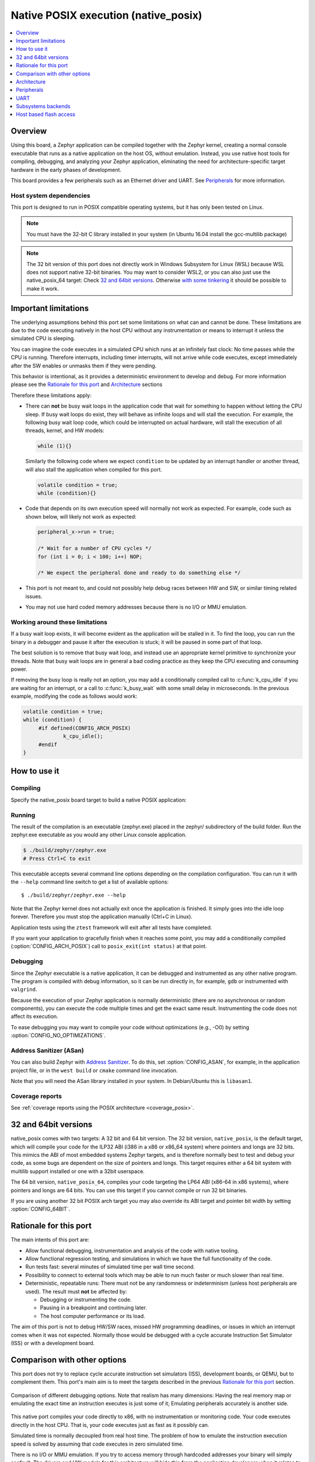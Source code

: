 .. _native_posix:

Native POSIX execution (native_posix)
#######################################

.. contents::
   :depth: 1
   :backlinks: entry
   :local:

Overview
********

Using this board, a Zephyr application can be compiled together with
the Zephyr kernel, creating a normal console executable that runs as
a native application on the host OS, without emulation. Instead,
you use native host tools for compiling, debugging, and analyzing your
Zephyr application, eliminating the need for architecture-specific
target hardware in the early phases of development.

This board provides a few peripherals such as an Ethernet driver and UART.
See `Peripherals`_ for more information.

.. _native_posix_deps:

Host system dependencies
========================

This port is designed to run in POSIX compatible operating systems,
but it has only been tested on Linux.

.. note::

   You must have the 32-bit C library installed in your system
   (in Ubuntu 16.04 install the gcc-multilib package)

.. note::

   The 32 bit version of this port does not directly work in Windows Subsystem
   for Linux (WSL) because WSL does not support native 32-bit binaries.
   You may want to consider WSL2, or you can also just use the native_posix_64
   target: Check `32 and 64bit versions`_.
   Otherwise `with some tinkering
   <https://github.com/microsoft/WSL/issues/2468#issuecomment-374904520>`_ it
   should be possible to make it work.

.. _native_important_limitations:

Important limitations
*********************

The underlying assumptions behind this port set some limitations on what
can and cannot be done.
These limitations are due to the code executing natively in
the host CPU without any instrumentation or means to interrupt it unless the
simulated CPU is sleeping.

You can imagine the code executes in a simulated CPU
which runs at an infinitely fast clock: No time passes while the CPU is
running.
Therefore interrupts, including timer interrupts, will not arrive
while code executes, except immediately after the SW enables or unmasks
them if they were pending.

This behavior is intentional, as it provides a deterministic environment to
develop and debug.
For more information please see the
`Rationale for this port`_ and `Architecture`_ sections

Therefore these limitations apply:

- There can **not** be busy wait loops in the application code that wait for
  something to happen without letting the CPU sleep.
  If busy wait loops do exist, they will behave as infinite loops and
  will stall the execution. For example, the following busy wait loop code,
  which could be interrupted on actual hardware, will stall the execution of
  all threads, kernel, and HW models:

  .. code-block:: c

     while (1){}

  Similarly the following code where we expect ``condition`` to be
  updated by an interrupt handler or another thread, will also stall
  the application when compiled for this port.

  .. code-block:: c

     volatile condition = true;
     while (condition){}


- Code that depends on its own execution speed will normally not
  work as expected. For example, code such as shown below, will likely not
  work as expected:

  .. code-block:: c

     peripheral_x->run = true;

     /* Wait for a number of CPU cycles */
     for (int i = 0; i < 100; i++) NOP;

     /* We expect the peripheral done and ready to do something else */


- This port is not meant to, and could not possibly help debug races between
  HW and SW, or similar timing related issues.

- You may not use hard coded memory addresses because there is no I/O or
  MMU emulation.


Working around these limitations
================================

If a busy wait loop exists, it will become evident as the application will be
stalled in it. To find the loop, you can run the binary in a debugger and
pause it after the execution is stuck; it will be paused in
some part of that loop.

The best solution is to remove that busy wait loop, and instead use
an appropriate kernel primitive to synchronize your threads.
Note that busy wait loops are in general a bad coding practice as they
keep the CPU executing and consuming power.

If removing the busy loop is really not an option, you may add a conditionally
compiled call to :c:func:`k_cpu_idle` if you are waiting for an
interrupt, or a call to :c:func:`k_busy_wait` with some small delay in
microseconds.
In the previous example, modifying the code as follows would work:

.. code-block:: c

   volatile condition = true;
   while (condition) {
   	#if defined(CONFIG_ARCH_POSIX)
   		k_cpu_idle();
   	#endif
   }


How to use it
*************

Compiling
=========

Specify the native_posix board target to build a native POSIX application:

.. zephyr-app-commands::
   :zephyr-app: samples/hello_world
   :host-os: unix
   :board: native_posix
   :goals: build
   :compact:

Running
=======

The result of the compilation is an executable (zephyr.exe) placed in the
zephyr/ subdirectory of the build folder.
Run the zephyr.exe executable as you would any other Linux console application.

.. code-block:: console

   $ ./build/zephyr/zephyr.exe
   # Press Ctrl+C to exit

This executable accepts several command line options depending on the
compilation configuration.
You can run it with the ``--help`` command line switch to get a list of
available options::

   $ ./build/zephyr/zephyr.exe --help

Note that the Zephyr kernel does not actually exit once the application is
finished. It simply goes into the idle loop forever.
Therefore you must stop the application manually (Ctrl+C in Linux).

Application tests using the ``ztest`` framework will exit after all
tests have completed.

If you want your application to gracefully finish when it reaches some point,
you may add a conditionally compiled (:option:`CONFIG_ARCH_POSIX`) call to
``posix_exit(int status)`` at that point.

Debugging
=========

Since the Zephyr executable is a native application, it can be debugged and
instrumented as any other native program. The program is compiled with debug
information, so it can be run directly in, for example, ``gdb`` or instrumented
with ``valgrind``.

Because the execution of your Zephyr application is normally deterministic
(there are no asynchronous or random components), you can execute the
code multiple times and get the exact same result. Instrumenting the
code does not affect its execution.

To ease debugging you may want to compile your code without optimizations
(e.g., -O0) by setting :option:`CONFIG_NO_OPTIMIZATIONS`.

Address Sanitizer (ASan)
========================

You can also build Zephyr with `Address Sanitizer`_. To do this, set
:option:`CONFIG_ASAN`, for example, in the application project file, or in the
``west build`` or ``cmake`` command line invocation.

Note that you will need the ASan library installed in your system.
In Debian/Ubuntu this is ``libasan1``.

.. _Address Sanitizer:
   https://github.com/google/sanitizers/wiki/AddressSanitizer

Coverage reports
================

See
:ref:`coverage reports using the POSIX architecture <coverage_posix>`.


32 and 64bit versions
*********************

native_posix comes with two targets: A 32 bit and 64 bit version.
The 32 bit version, ``native_posix``, is the default target, which will compile
your code for the ILP32 ABI (i386 in a x86 or x86_64 system) where pointers
and longs are 32 bits.
This mimics the ABI of most embedded systems Zephyr targets,
and is therefore normally best to test and debug your code, as some bugs are
dependent on the size of pointers and longs.
This target requires either a 64 bit system with multilib support installed or
one with a 32bit userspace.

The 64 bit version, ``native_posix_64``, compiles your code targeting the
LP64 ABI (x86-64 in x86 systems), where pointers and longs are 64 bits.
You can use this target if you cannot compile or run 32 bit binaries.

If you are using another 32 bit POSIX arch target you may also override its ABI
target and pointer bit width by setting :option:`CONFIG_64BIT`.


Rationale for this port
***********************

The main intents of this port are:

- Allow functional debugging, instrumentation and analysis of the code with
  native tooling.
- Allow functional regression testing, and simulations in which we have the
  full functionality of the code.
- Run tests fast: several minutes of simulated time per wall time second.
- Possibility to connect to external tools which may be able to run much
  faster or much slower than real time.
- Deterministic, repeatable runs:
  There must not be any randomness or indeterminism (unless host peripherals
  are used).
  The result must **not** be affected by:

  - Debugging or instrumenting the code.
  - Pausing in a breakpoint and continuing later.
  - The host computer performance or its load.

The aim of this port is not to debug HW/SW races, missed HW programming
deadlines, or issues in which an interrupt comes when it was not expected.
Normally those would be debugged with a cycle accurate Instruction Set Simulator
(ISS) or with a development board.

Comparison with other options
*****************************

This port does not try to replace cycle accurate instruction set simulators
(ISS), development boards, or QEMU, but to complement them. This port's main aim
is to meet the targets described in the previous `Rationale for this port`_
section.

.. figure:: Port_vs_QEMU_vs.svg
    :align: center
    :alt: Comparison of different debugging targets
    :figclass: align-center

    Comparison of different debugging options. Note that realism has many
    dimensions: Having the real memory map or emulating the exact time an
    instruction executes is just some of it; Emulating peripherals accurately
    is another side.

This native port compiles your code directly to x86, with no instrumentation or
monitoring code. Your code executes directly in the host CPU. That is, your code
executes just as fast as it possibly can.

Simulated time is normally decoupled from real host time.
The problem of how to emulate the instruction execution speed is solved
by assuming that code executes in zero simulated time.

There is no I/O or MMU emulation. If you try to access memory through hardcoded
addresses your binary will simply segfault.
The drivers and HW models for this architecture will hide this from the
application developers when it relates to those peripherals.
In general this port is not meant to help developing low level drivers for
target HW. But for developing application code.

Your code can be debugged, instrumented, or analyzed with all normal native
development tools just like any other Linux application.

Execution is fully reproducible, you can pause it without side-effects.

How does this port compare to QEMU:
===================================

With QEMU you compile your image targeting the board which is closer to
your desired board. For example an ARM based one. QEMU emulates the real memory
layout of the board, loads the compiled binary and through instructions
translation executes that ARM targeted binary on the host CPU.
Depending on configuration, QEMU also provides models of some peripherals
and, in some cases, can expose host HW as emulated target peripherals.

QEMU cannot provide any emulation of execution speed. It simply
executes code as fast as it can, and lets the host CPU speed determine the
emulated CPU speed. This produces highly indeterministic behavior,
as the execution speed depends on the host system performance and its load.

As instructions are translated to the host architecture, and the target CPU and
MMU are emulated, there is a performance penalty.

You can connect gdb to QEMU, but have few other instrumentation abilities.

Execution is not reproducible. Some bugs may be triggered only in some runs
depending on the computer and its load.

How does this port compare to an ISS:
======================================

With a cycle accurate instruction set simulator you compile targeting either
your real CPU/platform or a close enough relative. The memory layout is modeled
and some or all peripherals too.

The simulator loads your binary, slowly interprets each instruction, and
accounts for the time each instruction takes.
Time is simulated and is fully decoupled from real time.
Simulations are on the order of 10 to 100 times slower than real time.

Some instruction set simulators work with gdb, and may
provide some extra tools for analyzing your code.

Execution is fully reproducible. You can normally pause your execution without
side-effects.


Architecture
************

.. figure:: native_layers.svg
    :align: center
    :alt: Zephyr layering in native build
    :figclass: align-center

    Zephyr layering when built against an embedded target (left), and
    targeting the native_posix board (right)

This board is based on the POSIX architecture port of Zephyr.
In this architecture each Zephyr thread is mapped to one POSIX pthread,
but only one of these pthreads executes at a time.
This architecture provides the same interface to the Kernel as other
architectures and is therefore transparent for the application.

This board does not try to emulate any particular embedded CPU or SOC.
The code is compiled natively for the host x86 system, as a 32-bit
binary assuming pointer and integer types are 32-bits wide.

To ensure determinism when the Zephyr code is running,
and to ease application debugging,
the board uses a different time than real time: simulated time.
This simulated time is, in principle, not linked to the host time.

The Zephyr application sees the code executing as if the CPU were running at
an infinitely fast clock, and fully decoupled from the underlying host CPU
speed.
No simulated time passes while the application or kernel code execute.

The CPU boot is emulated by creating the Zephyr initialization thread and
letting it run. This in turn may spawn more Zephyr threads.
Eventually the SW will run to completion, that is, it will set the CPU
back to sleep.

At this point, control is transferred back to the HW models and the simulation
time can be advanced.

When the HW models raise an interrupt, the CPU wakes back up, the interrupt
is handled, the SW runs until completion again, and control is
transferred back to the HW models, all in zero simulated time.

If the SW unmasks a pending interrupt while running, or triggers a SW
interrupt, the interrupt controller may raise the interrupt immediately
depending on interrupt priorities, masking, and locking state.

About time in native_posix
==========================

Normally simulated time runs fully decoupled from the real host time
and as fast as the host compute power would allow.
This is desirable when running in a debugger or testing in batch, but not if
interacting with external interfaces based on the real host time.

The Zephyr kernel is only aware of the simulated time as provided by the
HW models. Therefore any normal Zephyr thread will also know only about
simulated time.

The only link between the simulated time and the real/host time, if any,
is created by the clock and timer model.

This model can be configured to slow down the execution of native_posix to
real time.
You can do this with the ``--rt`` and ``--no-rt`` options from the command line.
The default behavior is set with
:option:`CONFIG_NATIVE_POSIX_SLOWDOWN_TO_REAL_TIME`.
Note that all this model does is wait before raising the
next system tick interrupt until the corresponding real/host time.
If, for some reason, native_posix runs slower than real time, all this
model can do is "catch up" as soon as possible by not delaying the
following ticks.
So if the host load is too high, or you are running in a debugger, you will
see simulated time lagging behind the real host time.
This solution ensures that normal runs are still deterministic while
providing an illusion of real timeness to the observer.

When locked to real time, simulated time can also be set to run faster or
slower than real time.
This can be controlled with the ``--rt-ratio=<ratio>`` and ``-rt-drift=<drift>``
command line options. Note that both of these options control the same
underlying mechanism, and that ``drift`` is by definition equal to
``ratio - 1``.
It is also possible to adjust this clock speed on the fly with
:c:func:`native_rtc_adjust_clock()`.

In this way if, for example, ``--rt-ratio=2`` is given, the simulated time
will advance at twice the real time speed.
Similarly if ``--rt-drift=-100e-6`` is given, the simulated time will progress
100ppm slower than real time.
Note that these 2 options have no meaning when running in non real-time
mode.

How simulated time and real time relate to each other
-----------------------------------------------------

Simulated time (``st``) can be calculated from real time (``rt``) as

``st = (rt - last_rt) * ratio + last_st``

And vice-versa:

``rt = (st - last_st) / ratio + last_rt``

Where ``last_rt`` and ``last_st`` are respectively the real time and the
simulated time when the last clock ratio adjustment took place.

All times are kept in microseconds.

Peripherals
***********

The following peripherals are currently provided with this board:

**Interrupt controller**:
  A simple yet generic interrupt controller is provided. It can nest interrupts
  and provides interrupt priorities. Interrupts can be individually masked or
  unmasked. SW interrupts are also supported.

**Clock, timer and system tick model**
  This model provides the system tick timer. By default
  :option:`CONFIG_SYS_CLOCK_TICKS_PER_SEC` configures it to tick every 10ms.

  This peripheral driver also provides the needed functionality for this
  architecture-specific :c:func:`k_busy_wait`.

  Please refer to the section `About time in native_posix`_ for more
  information.

**UART**
  An optional UART driver can be compiled with native_posix.
  For more information refer to the section `UART`_.

**Real time clock**
  The real time clock model provides a model of a constantly powered clock.
  By default this is initialized to the host time at boot.

  This RTC can also be set to start from time 0 with the ``--rtc-reset`` command
  line option.

  It is possible to offset the RTC clock value at boot with the
  ``--rtc-offset=<offset>`` option,
  or to adjust it dynamically with the function :c:func:`native_rtc_offset`.

  After start, this RTC advances with the simulated time, and is therefore
  affected by the simulated time speed ratio.
  See `About time in native_posix`_ for more information.

  The time can be queried with the functions :c:func:`native_rtc_gettime_us`
  and :c:func:`native_rtc_gettime`. Both accept as parameter the clock source:

  - ``RTC_CLOCK_BOOT``: It counts the simulated time passed since boot.
    It is not subject to offset adjustments
  - ``RTC_CLOCK_REALTIME``: RTC persistent time. It is affected by
    offset adjustments.
  - ``RTC_CLOCK_PSEUDOHOSTREALTIME``: A version of the real host time,
    as if the host was also affected by the clock speed ratio and offset
    adjustments performed to the simulated clock and this RTC. Normally
    this value will be a couple of hundredths of microseconds ahead of the
    simulated time, depending on the host execution speed.
    This clock source should be used with care, as depending on the actual
    execution speed of native_posix and the host load,
    it may return a value considerably ahead of the simulated time.

**Entropy device**:
  An entropy device based on the host :c:func:`random` API.
  This device will generate the same sequence of random numbers if initialized
  with the same random seed.
  You can change this random seed value by using the command line option:
  ``--seed=<random_seed>`` where the value specified is a 32-bit integer
  such as 97229 (decimal),  0x17BCD (hex), or 0275715 (octal).

**Ethernet driver**:
  A simple TAP based ethernet driver is provided. The driver will create
  a **zeth** network interface to the host system. One can communicate with
  Zephyr via this network interface. Multiple TAP based network interfaces can
  be created if needed. The IP address configuration can be specified for each
  network interface instance.
  See :option:`CONFIG_ETH_NATIVE_POSIX_SETUP_SCRIPT` option for more details.
  The :ref:`eth-native-posix-sample` sample app provides
  some use examples and more information about this driver configuration.

  Note that this device can only be used with Linux hosts, and that the user
  needs elevated permissions.

**Bluetooth controller**:
  It's possible to use the host's Bluetooth adapter as a Bluetooth
  controller for Zephyr. To do this the HCI device needs to be passed as
  a command line option to ``zephyr.exe``. For example, to use ``hci0``,
  use ``sudo zephyr.exe --bt-dev=hci0``. Using the device requires root
  privileges (or the CAP_NET_ADMIN POSIX capability, to be exact) so
  ``zephyr.exe`` needs to be run through ``sudo``. The chosen HCI device
  must be powered down and support Bluetooth Low Energy (i.e. support the
  Bluetooth specification version 4.0 or greater).

**USB controller**:
  It's possible to use the Virtual USB controller working over USB/IP
  protocol. More information can be found in
  :ref:`Testing USB over USP/IP in native_posix <testing_USB_native_posix>`.

**Display driver**:
  A display driver is provided that creates a window on the host machine to
  render display content.

  This driver requires a 32-bit version of the `SDL2`_ library on the host
  machine and ``pkg-config`` settings to correctly pickup the SDL2 install path
  and compiler flags.

  On a Ubuntu 18.04 host system, for example, install the ``pkg-config`` and
  ``libsdl2-dev:i386`` packages, and configure the pkg-config search path with
  these commands::

    $ sudo apt-get install pkg-config libsdl2-dev:i386
    $ export PKG_CONFIG_PATH=/usr/lib/i386-linux-gnu/pkgconfig

.. _SDL2:
   https://www.libsdl.org/download-2.0.php

**Flash driver**:
  A flash driver is provided that accesses all flash data through a binary file
  on the host file system. The behavior of the flash device can be configured
  through the native POSIX board devicetree or Kconfig settings under
  :option:`CONFIG_FLASH_SIMULATOR`.

  By default the binary data is located in the file *flash.bin* in the current
  working directory. The location of this file can be changed through the
  command line parameter *--flash*. The flash data will be stored in raw format
  and the file will be truncated to match the size specified in the devicetree
  configuration. In case the file does not exists the driver will take care of
  creating the file, else the existing file is used.

  The flash content can be accessed from the host system, as explained in the
  `Host based flash access`_ section.

UART
****

This driver can be configured with :option:`CONFIG_UART_NATIVE_POSIX`
to instantiate up to two UARTs. By default only one UART is enabled.
With :option:`CONFIG_UART_NATIVE_POSIX_PORT_1_ENABLE`
you can enable the second one.

For the first UART, it can link it to a new
pseudoterminal (i.e. ``/dev/pts<nbr>``), or map the UART input and
output to the executable's ``stdin`` and ``stdout``.
This is chosen by selecting either
:option:`CONFIG_NATIVE_UART_0_ON_OWN_PTY` or
:option:`CONFIG_NATIVE_UART_0_ON_STDINOUT`
For interactive use with the :ref:`shell_api`, choose the first (OWN_PTY) option.
The second (STDINOUT) option can be used with the shell for automated
testing, such as when piping other processes' output to control it.
This is because the shell subsystem expects access to a raw terminal,
which (by default) a normal Linux terminal is not.

When :option:`CONFIG_NATIVE_UART_0_ON_OWN_PTY` is chosen, the name of the
newly created UART pseudo-terminal will be displayed in the console.
If you want to interact with it manually, you should attach a terminal emulator
to it. This can be done, for example with the command::

   $ xterm -e screen /dev/<ttyn> &

where ``/dev/<ttyn>`` should be replaced with the actual TTY device.

You may also chose to automatically attach a terminal emulator to the first UART
by passing the command line option ``-attach_uart`` to the executable.
The command used for attaching to the new shell can be set with the command line
option ``-attach_uart_cmd=<"cmd">``. Where the default command is given by
:option:`CONFIG_NATIVE_UART_AUTOATTACH_DEFAULT_CMD`.
Note that the default command assumes both ``xterm`` and ``screen`` are
installed in the system.

Subsystems backends
*******************

Apart from its own peripherals, the native_posix board also has some dedicated
backends for some of Zephyr's subsystems. These backends are designed to ease
development by integrating more seamlessly with the host operating system:

**Console backend**:
  A console backend which by default is configured to
  redirect any :c:func:`printk` write to the native host application's
  ``stdout``.

  This driver is selected by default if the `UART`_ is not compiled in.
  Otherwise :option:`CONFIG_UART_CONSOLE` will be set to select the UART as
  console backend.

**Logger backend**:
  A backend which prints all logger output to the process ``stdout``.
  It supports timestamping, which can be enabled with
  :option:`CONFIG_LOG_BACKEND_FORMAT_TIMESTAMP`; and colored output which can
  be enabled with :option:`CONFIG_LOG_BACKEND_SHOW_COLOR` and controlled
  with the command line options ``--color``, ``--no-color`` and
  ``--force-color``.

  In native_posix, by default, the logger is configured with
  :option:`CONFIG_LOG_IMMEDIATE`.

  This backend can be selected with :option:`CONFIG_LOG_BACKEND_NATIVE_POSIX`
  and is enabled by default unless the native_posix UART is compiled in.
  In this later case, by default, the logger is set to output to the `UART`_.

**Tracing**:
  A backend/"bottom" for Zephyr's CTF tracing subsystem which writes the tracing
  data to a file in the host filesystem.
  More information can be found in :ref:`Common Tracing Format <ctf>`

Host based flash access
***********************

If a flash device is present, the file system partitions on the flash
device can be exposed through the host file system by enabling
:option:`CONFIG_FUSE_FS_ACCESS`. This option enables a FUSE
(File system in User space) layer that maps the Zephyr file system calls to
the required UNIX file system calls, and provides access to the flash file
system partitions with normal operating system commands such as ``cd``,
``ls`` and ``mkdir``.

By default the partitions are exposed through the directory *flash* in the
current working directory. This directory can be changed via the command line
option *--flash-mount*. As this directory operates as a mount point for FUSE
you have to ensure that it exists before starting the native POSIX board.

On exit, the native POSIX board application will take care of unmounting the
directory. In the unfortunate case that the native POSIX board application
crashes, you can cleanup the stale mount point by using the program
``fusermount``::

    $ fusermount -u flash

Note that this feature requires a 32-bit version of the FUSE library, with a
minimal version of 2.6, on the host system and ``pkg-config`` settings to
correctly pickup the FUSE install path and compiler flags.

On a Ubuntu 18.04 host system, for example, install the ``pkg-config`` and
``libfuse-dev:i386`` packages, and configure the pkg-config search path with
these commands::

    $ sudo apt-get install pkg-config libfuse-dev:i386
    $ export PKG_CONFIG_PATH=/usr/lib/i386-linux-gnu/pkgconfig
